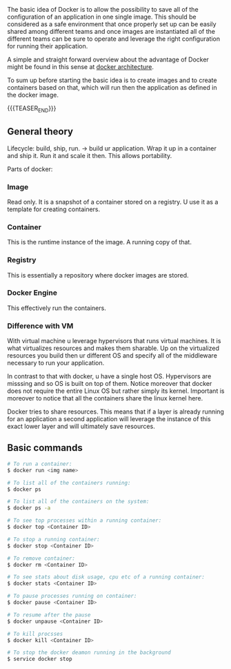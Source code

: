 #+BEGIN_COMMENT
.. title: Docker
.. slug: Docker
.. date: 2019-09-02 18:21:43 UTC+02:00
.. tags: IT Architecture
.. category: 
.. link: 
.. description: 
.. type: text

#+END_COMMENT


#+BEGIN_HTML
<br>
<br>
#+END_HTML

The basic idea of Docker is to allow the possibility to save all of
the configuration of an application in one single image. This should
be considered as a safe environment that once properly set up can be
easily shared among different teams and once images are instantiated
all of the different teams can be sure to operate and leverage the
right configuration for running their application.

A simple and straight forward overview about the advantage of Docker
might be found in this sense at [[https://www.tutorialspoint.com/docker/docker_architecture.htm][docker architecture]].

To sum up before starting the basic idea is to create images and to
create containers based on that, which will run then the application
as defined in the docker image.

{{{TEASER_END}}}

** General theory

Lifecycle: build, ship, run. -> build ur application. Wrap it up in a
container and ship it. Run it and scale it then. This allows portability. 

Parts of docker:

*** Image 

Read only. It is a snapshot of a container stored on a registry. U use it as a template for creating containers.

*** Container

This is the runtime instance of the image. A running copy of that.

*** Registry

This is essentially a repository where docker images are stored.

*** Docker Engine

This effectively run the containers. 

*** Difference with VM

With virtual machine u leverage hypervisors that runs virtual
machines. It is what virtualizes resources and makes them sharable.
Up on the virtualized resources you build then ur different OS and
specify all of the middleware necessary to run your application.

In contrast to that with docker, u have a single host OS. Hypervisors
are misssing and so OS is built on top of them. Notice moreover that
docker does not require the entire Linux OS but rather simply its
kernel. Important is moreover to notice that all the containers share
the linux kernel here. 

Docker tries to share resources. This means that if a layer is already
running for an application a second application will leverage the
instance of this exact lower layer and will ultimately save resources.


** Basic commands

#+BEGIN_SRC sh
  # To run a container:
  $ docker run <img name>

  # To list all of the containers running:
  $ docker ps

  # To list all of the containers on the system:
  $ docker ps -a

  # To see top processes within a running container:
  $ docker top <Container ID>

  # To stop a running container:
  $ docker stop <Container ID>

  # To remove container:
  $ docker rm <Container ID>

  # To see stats about disk usage, cpu etc of a running container:
  $ docker stats <Container ID>

  # To pause processes running on container:
  $ docker pause <Container ID>

  # To resume after the pause
  $ docker unpause <Container ID>

  # To kill procsses
  $ docker kill <Container ID>

  # To stop the docker deamon running in the background 
  $ service docker stop
#+END_SRC

